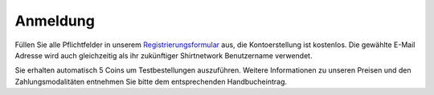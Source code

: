 Anmeldung
##############

Füllen Sie alle Pflichtfelder in unserem `Registrierungsformular <https://www.shirtnetwork.de/konto-eroeffnen>`__ aus, die Kontoerstellung ist kostenlos.
Die gewählte E-Mail Adresse wird auch gleichzeitig als ihr zukünftiger Shirtnetwork Benutzername verwendet.

Sie erhalten automatisch 5 Coins um Testbestellungen auszuführen.
Weitere Informationen zu unseren Preisen und den Zahlungsmodalitäten entnehmen Sie bitte dem entsprechenden Handbucheintrag.